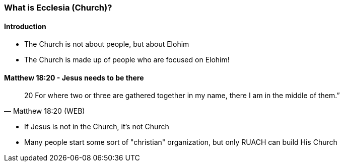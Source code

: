 === What is Ecclesia (Church)?

==== Introduction
* The Church is not about people, but about Elohim
* The Church is made up of people who are focused on Elohim!

==== Matthew 18:20 - Jesus needs to be there
> 20  For where two or three are gathered together in my name, there I am in the middle of them.”
> -- Matthew 18:20 (WEB)

* If Jesus is not in the Church, it's not Church
* Many people start some sort of "christian" organization, but only RUACH can build His Church
